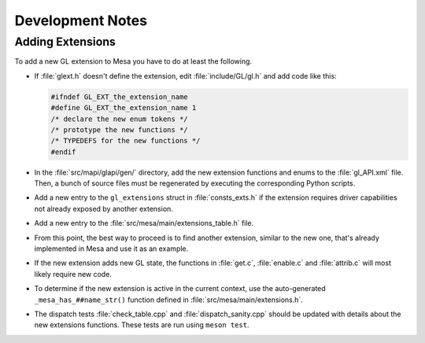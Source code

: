 Development Notes
=================

Adding Extensions
-----------------

To add a new GL extension to Mesa you have to do at least the following.

-  If :file:`glext.h` doesn't define the extension, edit
   :file:`include/GL/gl.h` and add code like this:

   .. code-block:: c

           #ifndef GL_EXT_the_extension_name
           #define GL_EXT_the_extension_name 1
           /* declare the new enum tokens */
           /* prototype the new functions */
           /* TYPEDEFS for the new functions */
           #endif
         

-  In the :file:`src/mapi/glapi/gen/` directory, add the new extension
   functions and enums to the :file:`gl_API.xml` file. Then, a bunch of
   source files must be regenerated by executing the corresponding
   Python scripts.
-  Add a new entry to the ``gl_extensions`` struct in :file:`consts_exts.h`
   if the extension requires driver capabilities not already exposed by
   another extension.
-  Add a new entry to the :file:`src/mesa/main/extensions_table.h` file.
-  From this point, the best way to proceed is to find another
   extension, similar to the new one, that's already implemented in Mesa
   and use it as an example.
-  If the new extension adds new GL state, the functions in :file:`get.c`,
   :file:`enable.c` and :file:`attrib.c` will most likely require new code.
-  To determine if the new extension is active in the current context,
   use the auto-generated ``_mesa_has_##name_str()`` function defined in
   :file:`src/mesa/main/extensions.h`.
-  The dispatch tests :file:`check_table.cpp` and
   :file:`dispatch_sanity.cpp` should be updated with details about the
   new extensions functions. These tests are run using ``meson test``.
